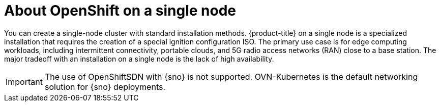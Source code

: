 // This is included in the following assemblies:
//
// installing_sno/install-sno-preparing-to-install-sno.adoc

:_mod-docs-content-type: CONCEPT
[id="install-sno-about-installing-on-a-single-node_{context}"]
= About OpenShift on a single node

You can create a single-node cluster with standard installation methods. {product-title} on a single node is a specialized installation that requires the creation of a special ignition configuration ISO. The primary use case is for edge computing workloads, including intermittent connectivity, portable clouds, and 5G radio access networks (RAN) close to a base station. The major tradeoff with an installation on a single node is the lack of high availability.

[IMPORTANT]
====
The use of OpenShiftSDN with {sno} is not supported. OVN-Kubernetes is the default networking solution for {sno} deployments.
====
